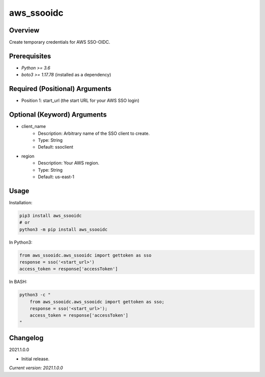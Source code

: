 ==============
**aws_ssooidc**
==============

Overview
--------

Create temporary credentials for AWS SSO-OIDC.

Prerequisites
-------------

- *Python >= 3.6*
- *boto3 >= 1.17.78* (installed as a dependency)

Required (Positional) Arguments
-------------------------------

- Position 1: start_url (the start URL for your AWS SSO login)

Optional (Keyword) Arguments
----------------------------

- client_name
    - Description: Arbitrary name of the SSO client to create.
    - Type: String
    - Default: ssoclient
- region
    - Description: Your AWS region.
    - Type: String
    - Default: us-east-1

Usage
-----

Installation:

.. code-block:: BASH

   pip3 install aws_ssooidc
   # or
   python3 -m pip install aws_ssooidc

In Python3:

.. code-block:: BASH

   from aws_ssooidc.aws_ssooidc import gettoken as sso
   response = sso('<start_url>')
   access_token = response['accessToken']

In BASH:

.. code-block:: BASH

   python3 -c "
       from aws_ssooidc.aws_ssooidc import gettoken as sso;
       response = sso('<start_url>');
       access_token = response['accessToken']
   "

Changelog
---------

2021.1.0.0

- Initial release.

*Current version: 2021.1.0.0*
